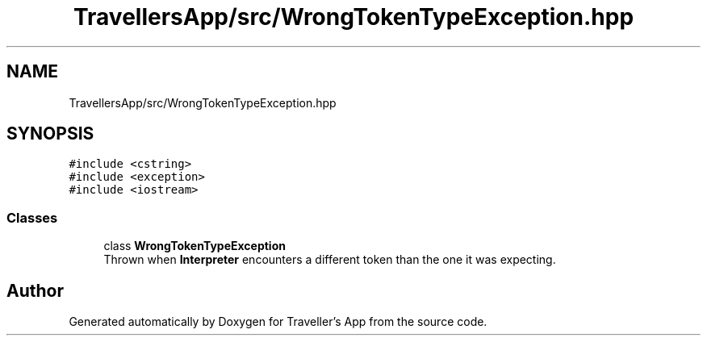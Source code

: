 .TH "TravellersApp/src/WrongTokenTypeException.hpp" 3 "Wed Jun 10 2020" "Version 1.0" "Traveller's App" \" -*- nroff -*-
.ad l
.nh
.SH NAME
TravellersApp/src/WrongTokenTypeException.hpp
.SH SYNOPSIS
.br
.PP
\fC#include <cstring>\fP
.br
\fC#include <exception>\fP
.br
\fC#include <iostream>\fP
.br

.SS "Classes"

.in +1c
.ti -1c
.RI "class \fBWrongTokenTypeException\fP"
.br
.RI "Thrown when \fBInterpreter\fP encounters a different token than the one it was expecting\&. "
.in -1c
.SH "Author"
.PP 
Generated automatically by Doxygen for Traveller's App from the source code\&.
